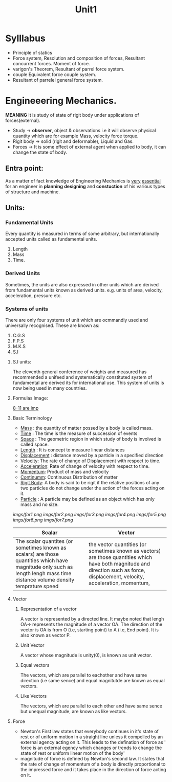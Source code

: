 #+TITLE: Unit1
#+DISCRIPTION: Resolution and compairison forces

* Sylllabus
-  Principle of statics
-  Force system, Resolution and composition of forces, Resultant concurrent forces. Moment of force.
-  varigon's Theorem, Resultant of parrel force system.
-  couple Equivalent force couple system.
-  Resultant of parrelel general force system.
* Engineeering Mechanics.
*MEANING* It is study of state of rigit body under applications of forces(external).
- Study -> *observer*, object & observations i.e it will observe physical quantity which are for example Mass, velocity force torque.
- Rigit body -> solid (rigit and deformable), Liquid and Gas.
- Forces -> It is some effect of external agent when applied to body, it can change the state of body.

** Entra point:
As a matter of fact knowledge of Engineering Mechanics is _very_ _essential_ for an engineer in *planning* *designing* and *constuction* of his various types of structure and machine.
** Units:
*** Fundamental Units
 Every quantity is measured in terms of some arbitrary, but internationally accepted units called as fundamental units.
 1. Length
 2. Mass
 3. Time.
*** Derived Units
 Sometimes, the units are also expressed in other units which are derived from fundamental units known as derived units. e.g. units of area, velocity, acceleration, pressure etc.
*** Systems of units
There are only four systems of unit which are ocmmandly used and universally recognised.
These are known as:
1. C.G.S
2. F.P.S
3. M.K.S
4. S.I
**** S.I units:
The eleventh general conference of weights and measured has recommended a unifeed and systematically constituted system of fundamental are derived its for international use. This system of units is now being used in many countries.
**** Formulas Image:
_8-11 are imp_
**** Basic Terminology
- _Mass_ : the quantity of matter possed by a body is called mass.
- _Time_ : The time is the measure of succession of events
- _Space_ : The geometric region in which study of body is involved is called space.
- _Length_ : It is concept to measure linear distances
- _Displacement_ : distance moved by a particle in a specified direction
- _Velocity_: The rate of change of Displacement with respect to time.
- _Acceleration_: Rate of change of velocity with respect to time.
- _Momentum_: Product of mass and velocity
- _Continumm_: Continuous Distribution of matter
- _Rigit Body_: A body is said to be rigit if the relative positions of any two particles do not change under the action of the forces acting on it.
- _Particle_ : A particle may be defined as an object which has only mass and no size.
[[imgs/for1.png]]
[[imgs/for2.png]]
[[imgs/for3.png]]
[[imgs/for4.png]]
[[imgs/for5.png]]
[[imgs/for6.png]]
[[imgs/for7.png]]

| Scalar                                                                                                                                                                      | Vector                                                                                                                                                                            |
|-----------------------------------------------------------------------------------------------------------------------------------------------------------------------------+-----------------------------------------------------------------------------------------------------------------------------------------------------------------------------------|
| The scalar quantites (or sometimes known as scalars) are those quantities which have magnitude only such as length lengh mass time distance volume density temprature speed | the vector quantities (or sometimes known as vectors) are those quantities which have both magnitude and direction such as force, displacement, velocity, acceleration, momentum, |
|-----------------------------------------------------------------------------------------------------------------------------------------------------------------------------+-----------------------------------------------------------------------------------------------------------------------------------------------------------------------------------|
**** Vector
***** Representation of a vector
A vector is represented by a directed line. It maybe noted that lengh OA-> represents the magnitude of a vector OA. The direction of the vector is OA is from O (i.e, starting point) to A (i.e, End point). It is also known as vector P.
***** Unit Vector
A vector whose magnitude is unity(0), is known as unit vector.
***** Equal vectors
The vectors, which are parallel to eachother and have same direction (i.e same sence) and equal magnitutde are known as equal vectors.
***** Like Vectors
The vectors, which are parallel to each other and have same sence but unequal magnitude, are known as like vectors.
**** Force
- Newton's First law states that everybody continues in it's state of rest or of uniform motion in a straight line unless it compelled by an external agency acting on it. This leads to the defination of force as ' force is an external egency which changes or trends to change the state of rest or uniform linear motion of the body'
- magnitude of force is defined by Newton's second law. It states that the rate of change of momentum of a body is directly proportional to the impressed force and it takes place in the direction of force acting on it.
